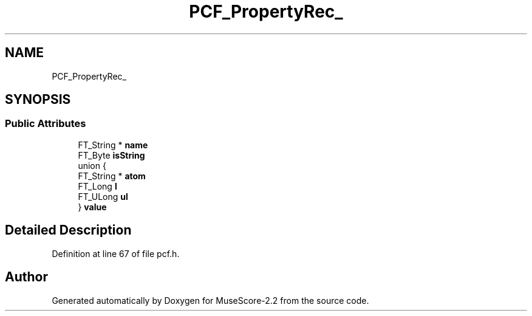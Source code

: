 .TH "PCF_PropertyRec_" 3 "Mon Jun 5 2017" "MuseScore-2.2" \" -*- nroff -*-
.ad l
.nh
.SH NAME
PCF_PropertyRec_
.SH SYNOPSIS
.br
.PP
.SS "Public Attributes"

.in +1c
.ti -1c
.RI "FT_String * \fBname\fP"
.br
.ti -1c
.RI "FT_Byte \fBisString\fP"
.br
.ti -1c
.RI "union {"
.br
.ti -1c
.RI "   FT_String * \fBatom\fP"
.br
.ti -1c
.RI "   FT_Long \fBl\fP"
.br
.ti -1c
.RI "   FT_ULong \fBul\fP"
.br
.ti -1c
.RI "} \fBvalue\fP"
.br
.in -1c
.SH "Detailed Description"
.PP 
Definition at line 67 of file pcf\&.h\&.

.SH "Author"
.PP 
Generated automatically by Doxygen for MuseScore-2\&.2 from the source code\&.
